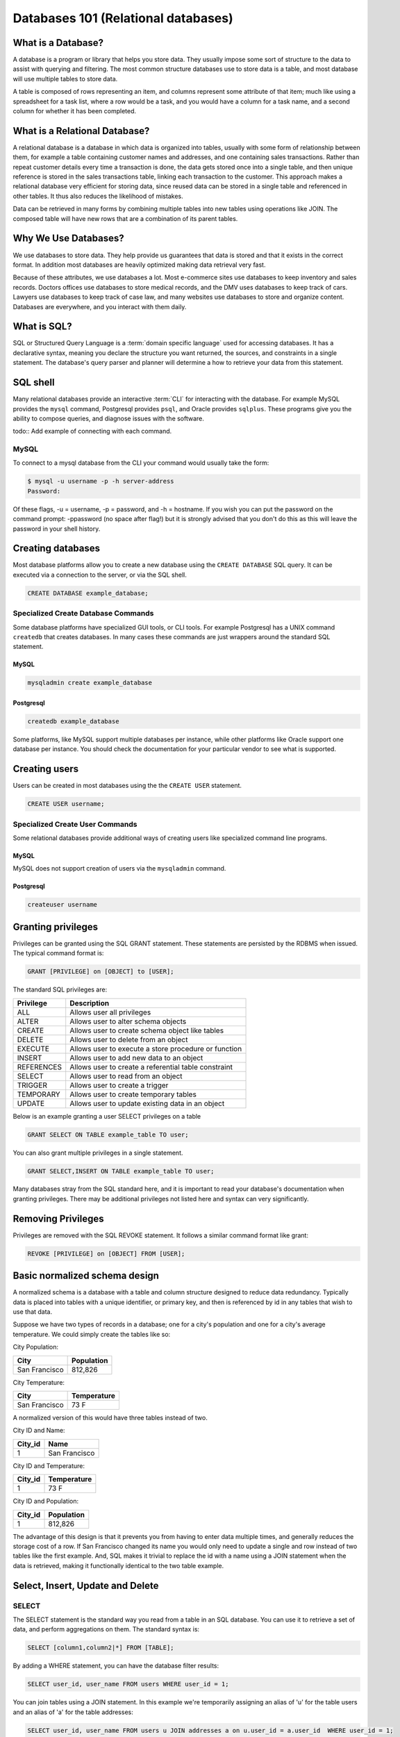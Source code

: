 Databases 101 (Relational databases)
************************************

What is a Database?
===================

A database is a program or library that helps you store data. They usually
impose some sort of structure to the data to assist with querying and filtering. The
most common structure databases use to store data is a table, and most database
will use multiple tables to store data.

A table is composed of rows representing an item, and columns represent some
attribute of that item; much like using a spreadsheet for a task list, where
a row would be a task, and you would have a column for a task name, and a second
column for whether it has been completed.

What is a Relational Database?
==============================

A relational database is a database in which data is organized into tables,
usually with some form of relationship between them, for example a table
containing customer names and addresses, and one containing sales transactions.
Rather than repeat customer details every time a transaction is done, the data
gets stored once into a single table, and then unique reference is stored in
the sales transactions table, linking each transaction to the customer. This
approach makes a relational database very efficient for storing data, since
reused data can be stored in a single table and referenced in other tables.
It thus also reduces the likelihood of mistakes.

Data can be retrieved in many forms by combining multiple tables into new tables
using operations like JOIN. The composed table will have new rows that are a
combination of its parent tables.

Why We Use Databases?
=====================

We use databases to store data. They help provide us guarantees that data is stored
and that it exists in the correct format. In addition most databases are heavily
optimized making data retrieval very fast.

Because of these attributes, we use databases a lot. Most e-commerce sites use
databases to keep inventory and sales records. Doctors offices use databases to
store medical records, and the DMV uses databases to keep track of cars. Lawyers
use databases to keep track of case law, and many websites use databases to
store and organize content. Databases are everywhere, and you interact with them
daily.

What is SQL?
============

SQL or Structured Query Language is a :term:`domain specific language` used for accessing
databases. It has a declarative syntax, meaning you declare the structure you want
returned, the sources, and constraints in a single statement. The database's
query parser and planner will determine a how to retrieve your data from this statement.

SQL shell
=========

Many relational databases provide an interactive :term:`CLI` for interacting with the
database. For example MySQL provides the ``mysql`` command, Postgresql provides ``psql``, and Oracle
provides ``sqlplus``. These programs give you the ability to compose queries, and diagnose
issues with the software.

todo:: Add example of connecting with each command.

MySQL
-----

To connect to a mysql database from the CLI your command would usually take the form:

.. code-block:: console

  $ mysql -u username -p -h server-address
  Password:

Of these flags, -u = username, -p = password, and -h = hostname. If you wish you
can put the password on the command prompt: -ppassword (no space after flag!)
but it is strongly advised that you don't do this as this will leave the
password in your shell history.

Creating databases
==================

Most database platforms allow you to create a new database using the ``CREATE DATABASE``
SQL query. It can be executed via a connection to the server, or via the SQL shell.

.. code-block:: sql
 
  CREATE DATABASE example_database;


Specialized Create Database Commands
------------------------------------

Some database platforms have specialized GUI tools, or CLI tools. For example
Postgresql has a UNIX command ``createdb`` that creates databases. In many
cases these commands are just wrappers around the standard SQL statement.

MySQL
~~~~~

.. code-block:: console

	mysqladmin create example_database

Postgresql
~~~~~~~~~~

.. code-block:: console

	createdb example_database


Some platforms, like MySQL support multiple databases per instance, while other platforms
like Oracle support one database per instance. You should check the documentation for
your particular vendor to see what is supported.

Creating users
==============

Users can be created in most databases using the the ``CREATE USER`` statement.

..  code-block:: sql

  CREATE USER username;

Specialized Create User Commands
--------------------------------

Some relational databases provide additional ways of creating users like specialized
command line programs.

MySQL
~~~~~

MySQL does not support creation of users via the ``mysqladmin`` command.

Postgresql
~~~~~~~~~~

.. code-block:: console

   createuser username

Granting privileges
===================

Privileges can be granted using the SQL GRANT statement. These
statements are persisted by the RDBMS when issued. The typical
command format is:

.. code-block:: sql

  GRANT [PRIVILEGE] on [OBJECT] to [USER];

The standard SQL privileges are:

========== ====================================================
Privilege  Description
========== ====================================================
ALL        Allows user all privileges
ALTER      Allows user to alter schema objects
CREATE     Allows user to create schema object like tables
DELETE     Allows user to delete from an object
EXECUTE    Allows user to execute a store procedure or function
INSERT     Allows user to add new data to an object
REFERENCES Allows user to create a referential table constraint
SELECT     Allows user to read from an object
TRIGGER    Allows user to create a trigger
TEMPORARY  Allows user to create temporary tables
UPDATE     Allows user to update existing data in an object
========== ====================================================

Below is an example granting a user SELECT privileges on a table

.. code-block:: sql

  GRANT SELECT ON TABLE example_table TO user;

You can also grant multiple privileges in a single statement.

.. code-block:: sql

  GRANT SELECT,INSERT ON TABLE example_table TO user;

Many databases stray from the SQL standard here, and it is important to read
your database's documentation when granting privileges. There may be
additional privileges not listed here and syntax can very significantly.

Removing Privileges
===================

Privileges are removed with the SQL REVOKE statement. It follows
a similar command format like grant:

.. code-block:: sql

  REVOKE [PRIVILEGE] on [OBJECT] FROM [USER];
 

Basic normalized schema design
==============================

A normalized schema is a database with a table and column structure designed
to reduce data redundancy. Typically data is placed into tables with a unique
identifier, or primary key, and then is referenced by id in any tables that
wish to use that data.

Suppose we have two types of records in a database; one for a city's population and
one for a city's average temperature. We could simply create the tables like so:

City Population:

=============   ==========
City            Population
=============   ==========
San Francisco   812,826
=============   ==========

City Temperature:

=============   ===========
City            Temperature
=============   ===========
San Francisco   73 F
=============   ===========

A normalized version of this would have three tables instead of two.

City ID and Name:

=============   =============
City_id         Name
=============   =============
1               San Francisco
=============   =============

City ID and Temperature:

=============   ===========
City_id         Temperature
=============   ===========
1               73 F
=============   ===========

City ID and Population:

=============   ==========
City_id         Population
=============   ==========
1               812,826
=============   ==========

The advantage of this design is that it prevents you from having to enter
data multiple times, and generally reduces the storage cost of a row. If
San Francisco changed its name you would only need to update
a single and row instead of two tables like the first example. And,
SQL makes it trivial to replace the id with a name using a JOIN statement
when the data is retrieved, making it functionally identical to the two
table example.

Select, Insert, Update and Delete
=================================

SELECT
------

The SELECT statement is the standard way you read from a table in an SQL
database. You can use it to retrieve a set of data, and perform aggregations
on them. The standard syntax is:

.. code-block:: sql

  SELECT [column1,column2|*] FROM [TABLE];

By adding a WHERE statement, you can have the database filter results:

.. code-block:: sql

  SELECT user_id, user_name FROM users WHERE user_id = 1;

You can join tables using a JOIN statement.  In this example we're temporarily
assigning an alias of 'u' for the table users and an alias of 'a' for the
table addresses:

.. code-block:: sql

  SELECT user_id, user_name FROM users u JOIN addresses a on u.user_id = a.user_id  WHERE user_id = 1;

You can count the rows in a table by using an aggregation:

.. code-block:: sql

  SELECT COUNT(1) FROM users;

You can order by a column:

.. code-block:: sql

  SELECT * FROM users ORDER BY user_name;

INSERT
------

The INSERT statement is used to add additional data into a table. It can be
used to insert data either a row at a time or in bulk. The standard syntax is:

.. code-block:: sql

  INSERT INTO table (column1, column2, column3) VALUES (value1, value2, value2)

The column list is optional, if you don’t specify which columns you’re
inserting data into, you must provide data for all columns.

For example, to insert a single row:

.. code-block:: sql

  INSERT INTO users (user_name,user_phone) VALUES ("Joe Bloggs","555-1234");

Or in bulk:

.. code-block:: sql

  INSERT INTO users (user_name,user_phone) VALUES ("John Smith","555-5555"),("Tom Jones","555-0987");

Inserting in bulk like that is much quicker than using separate queries as the
query planner only has to execute once, and any indexes are updated at the end.


UPDATE
------

UPDATE is the SQL statement for updating the data in a table. It should almost
always be used with a conditional statement. The standard syntax is:

.. code-block:: sql

  UPDATE [TABLE] set [COLUMN] = {expression}, {COLUMN2={expression}, ...}
  [WHERE condition]
  [ORDER BY ...]
  [LIMIT count] ;

Without a WHERE condition the statement will apply to all the rows in a table.

Here is a simple example of an UPDATE statement:

.. code-block:: sql

  UPDATE users SET user_name = 'Jim Smith' WHERE user_name = 'James Smith';


DELETE
------

DELETE is the SQL statement for removing rows from a table. The standard syntax
is below.

.. code-block:: sql

  DELETE FROM [TABLE]
  [WHERE condition]
  [ORDER BY ...]
  [LIMIT count] ;

.. note:: Without a WHERE condition the statement will apply to **all** the
   rows of a table.

Here is a simple example of a DELETE statement:

.. code-block:: sql

  DELETE FROM users WHERE user_name = 'James Smith';



Pro Tips
========

- Before doing a write query, run it as a read query first to make sure you are
  getting exactly what you want.  If your query is
  ``UPDATE users SET disabled=1 WHERE id=1;``
  then first run this to make sure you are getting the proper record:
  ``SELECT disabled FROM users WHERE id=1;`` 

- use a ``LIMIT`` on ``UPDATE`` and ``DELETE FROM`` queries to limit damage
  imposed by an erroneous query

  ``UPDATE users SET disabled=1 WHERE id=1 LIMIT 1;``

  ``DELETE FROM users WHERE id=1 LIMIT 1;``

- If your database supports transactions, run ``START TRANSACTION`` first then
  run your query and check what it has done. If you're happy with what you see
  then run ``COMMIT`` and finally ``STOP TRANSACTION``.  If you realise you've
  made a mistake, you can run ``ROLLBACK`` and any changes you've made will be
  undone.
